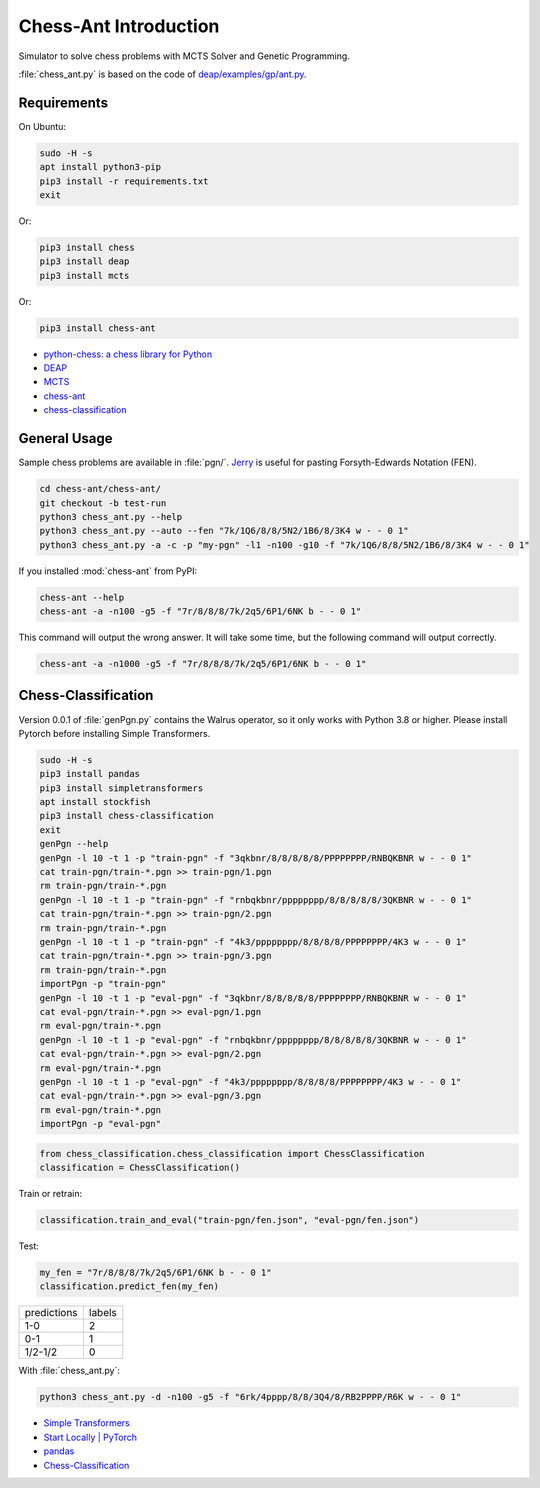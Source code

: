 Chess-Ant Introduction
======================

Simulator to solve chess problems with MCTS Solver and Genetic
Programming.

:file:`chess_ant.py` is based on the code of
`deap/examples/gp/ant.py <https://github.com/DEAP/deap/blob/master/examples/gp/ant.py>`__.

Requirements
------------

On Ubuntu:

.. code-block:: bash

   sudo -H -s
   apt install python3-pip
   pip3 install -r requirements.txt
   exit

Or:

.. code-block:: bash

   pip3 install chess
   pip3 install deap
   pip3 install mcts

Or:

.. code-block:: bash

   pip3 install chess-ant

-  `python-chess: a chess library for
   Python <https://github.com/niklasf/python-chess>`__
-  `DEAP <https://github.com/DEAP/deap>`__
-  `MCTS <https://github.com/pbsinclair42/MCTS>`__
-  `chess-ant <https://github.com/akuroiwa/chess-ant>`__
-  `chess-classification <https://github.com/akuroiwa/chess-classification>`__


General Usage
-------------

Sample chess problems are available in :file:`pgn/`.
`Jerry <https://github.com/asdfjkl/jerry>`__ is useful for pasting
Forsyth-Edwards Notation (FEN).

.. code-block:: bash

   cd chess-ant/chess-ant/
   git checkout -b test-run
   python3 chess_ant.py --help
   python3 chess_ant.py --auto --fen "7k/1Q6/8/8/5N2/1B6/8/3K4 w - - 0 1"
   python3 chess_ant.py -a -c -p "my-pgn" -l1 -n100 -g10 -f "7k/1Q6/8/8/5N2/1B6/8/3K4 w - - 0 1"

If you installed :mod:`chess-ant` from PyPI:

.. code-block:: bash

   chess-ant --help
   chess-ant -a -n100 -g5 -f "7r/8/8/8/7k/2q5/6P1/6NK b - - 0 1"

This command will output the wrong answer.
It will take some time, but the following command will output correctly.

.. code-block:: bash

   chess-ant -a -n1000 -g5 -f "7r/8/8/8/7k/2q5/6P1/6NK b - - 0 1"

Chess-Classification
--------------------

Version 0.0.1 of :file:`genPgn.py` contains the Walrus operator, so it only works with Python 3.8 or higher.
Please install Pytorch before installing Simple Transformers.

.. code-block:: bash

   sudo -H -s
   pip3 install pandas
   pip3 install simpletransformers
   apt install stockfish
   pip3 install chess-classification
   exit
   genPgn --help
   genPgn -l 10 -t 1 -p "train-pgn" -f "3qkbnr/8/8/8/8/8/PPPPPPPP/RNBQKBNR w - - 0 1"
   cat train-pgn/train-*.pgn >> train-pgn/1.pgn
   rm train-pgn/train-*.pgn
   genPgn -l 10 -t 1 -p "train-pgn" -f "rnbqkbnr/pppppppp/8/8/8/8/8/3QKBNR w - - 0 1"
   cat train-pgn/train-*.pgn >> train-pgn/2.pgn
   rm train-pgn/train-*.pgn
   genPgn -l 10 -t 1 -p "train-pgn" -f "4k3/pppppppp/8/8/8/8/PPPPPPPP/4K3 w - - 0 1"
   cat train-pgn/train-*.pgn >> train-pgn/3.pgn
   rm train-pgn/train-*.pgn
   importPgn -p "train-pgn"
   genPgn -l 10 -t 1 -p "eval-pgn" -f "3qkbnr/8/8/8/8/8/PPPPPPPP/RNBQKBNR w - - 0 1"
   cat eval-pgn/train-*.pgn >> eval-pgn/1.pgn
   rm eval-pgn/train-*.pgn
   genPgn -l 10 -t 1 -p "eval-pgn" -f "rnbqkbnr/pppppppp/8/8/8/8/8/3QKBNR w - - 0 1"
   cat eval-pgn/train-*.pgn >> eval-pgn/2.pgn
   rm eval-pgn/train-*.pgn
   genPgn -l 10 -t 1 -p "eval-pgn" -f "4k3/pppppppp/8/8/8/8/PPPPPPPP/4K3 w - - 0 1"
   cat eval-pgn/train-*.pgn >> eval-pgn/3.pgn
   rm eval-pgn/train-*.pgn
   importPgn -p "eval-pgn"

.. code-block:: python

   from chess_classification.chess_classification import ChessClassification
   classification = ChessClassification()

Train or retrain:

.. code-block:: python

   classification.train_and_eval("train-pgn/fen.json", "eval-pgn/fen.json")

Test:

.. code-block:: python

   my_fen = "7r/8/8/8/7k/2q5/6P1/6NK b - - 0 1"
   classification.predict_fen(my_fen)


+------------+-------+
|predictions |labels |
+------------+-------+
|1-0         |2      |
+------------+-------+
|0-1         |1      |
+------------+-------+
|1/2-1/2     |0      |
+------------+-------+

With :file:`chess_ant.py`:

.. code-block:: bash

   python3 chess_ant.py -d -n100 -g5 -f "6rk/4pppp/8/8/3Q4/8/RB2PPPP/R6K w - - 0 1"

- `Simple Transformers <https://github.com/ThilinaRajapakse/simpletransformers>`__
- `Start Locally | PyTorch <https://pytorch.org/get-started/locally/>`__
- `pandas <https://pandas.pydata.org/>`__
- `Chess-Classification <https://github.com/akuroiwa/chess-classification>`__

.. todo::

   -  It’s too slow.
   -  Low correct answer rate.
   -  Parallelization.
   -  Support for other board games like shogi.
   -  Support for Universal Chess Interface (UCI).
   -  Docstring.
   -  Boil spaghetti code.
